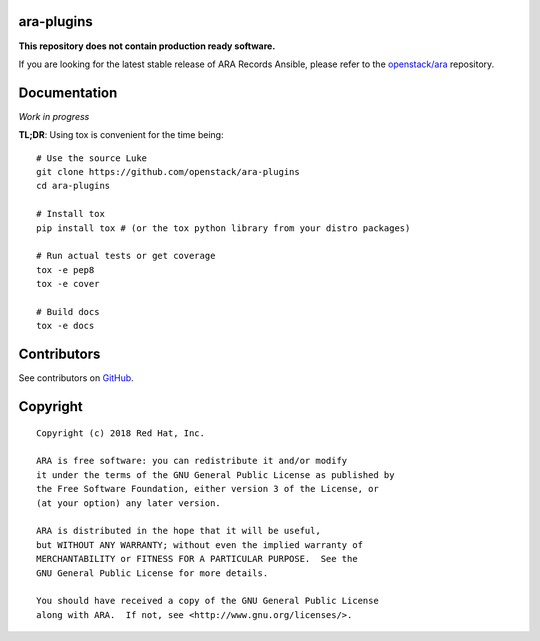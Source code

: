 ara-plugins
===========

**This repository does not contain production ready software.**

If you are looking for the latest stable release of ARA Records Ansible, please
refer to the `openstack/ara`_ repository.

.. _openstack/ara: https://github.com/openstack/ara

Documentation
=============

*Work in progress*

**TL;DR**: Using tox is convenient for the time being::

  # Use the source Luke
  git clone https://github.com/openstack/ara-plugins
  cd ara-plugins

  # Install tox
  pip install tox # (or the tox python library from your distro packages)

  # Run actual tests or get coverage
  tox -e pep8
  tox -e cover

  # Build docs
  tox -e docs

Contributors
============

See contributors on GitHub_.

.. _GitHub: https://github.com/openstack/ara-plugins/graphs/contributors

Copyright
=========

::

    Copyright (c) 2018 Red Hat, Inc.

    ARA is free software: you can redistribute it and/or modify
    it under the terms of the GNU General Public License as published by
    the Free Software Foundation, either version 3 of the License, or
    (at your option) any later version.

    ARA is distributed in the hope that it will be useful,
    but WITHOUT ANY WARRANTY; without even the implied warranty of
    MERCHANTABILITY or FITNESS FOR A PARTICULAR PURPOSE.  See the
    GNU General Public License for more details.

    You should have received a copy of the GNU General Public License
    along with ARA.  If not, see <http://www.gnu.org/licenses/>.

